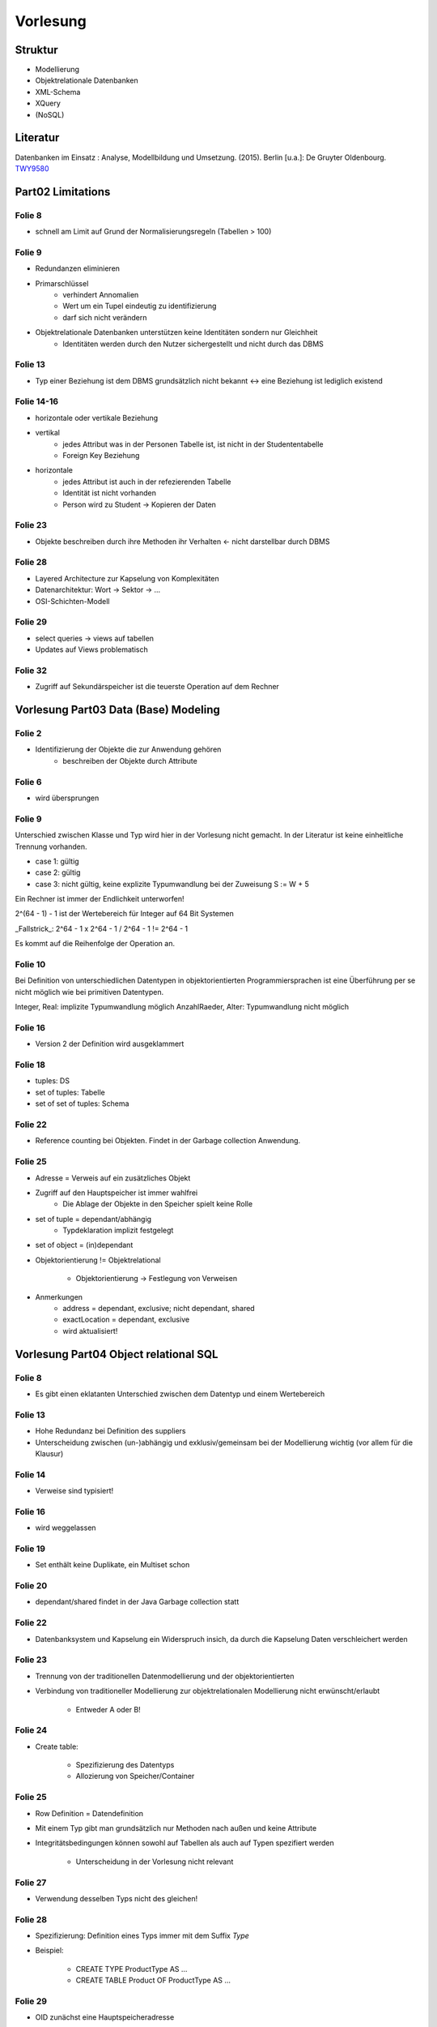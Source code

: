 *********
Vorlesung
*********

Struktur
--------

- Modellierung
- Objektrelationale Datenbanken
- XML-Schema
- XQuery
- (NoSQL)

Literatur
---------

Datenbanken im Einsatz : Analyse, Modellbildung und Umsetzung. (2015). Berlin [u.a.]: De Gruyter Oldenbourg.
`TWY9580 <http://primo.ub.uni-due.de/UDE:LocalUDE:UDEALEPH018376700>`_

Part02 Limitations
------------------

Folie 8
^^^^^^^

- schnell am Limit auf Grund der Normalisierungsregeln (Tabellen > 100)

Folie 9
^^^^^^^

- Redundanzen eliminieren
- Primarschlüssel
    + verhindert Annomalien
    + Wert um ein Tupel eindeutig zu identifizierung
    + darf sich nicht verändern
- Objektrelationale Datenbanken unterstützen keine Identitäten sondern nur Gleichheit
    + Identitäten werden durch den Nutzer sichergestellt und nicht durch das DBMS

Folie 13
^^^^^^^^

- Typ einer Beziehung ist dem DBMS grundsätzlich nicht bekannt <-> eine Beziehung ist lediglich existend

Folie 14-16
^^^^^^^^^^^

- horizontale oder vertikale Beziehung
- vertikal
    + jedes Attribut was in der Personen Tabelle ist, ist nicht in der Studententabelle
    + Foreign Key Beziehung
- horizontale
    + jedes Attribut ist auch in der refezierenden Tabelle
    + Identität ist nicht vorhanden
    + Person wird zu Student -> Kopieren der Daten

Folie 23
^^^^^^^^

- Objekte beschreiben durch ihre Methoden ihr Verhalten <- nicht darstellbar durch DBMS

Folie 28
^^^^^^^^

- Layered Architecture zur Kapselung von Komplexitäten
- Datenarchitektur: Wort -> Sektor -> ...
- OSI-Schichten-Modell

Folie 29
^^^^^^^^

- select queries -> views auf tabellen
- Updates auf Views problematisch


Folie 32
^^^^^^^^

- Zugriff auf Sekundärspeicher ist die teuerste Operation auf dem Rechner


Vorlesung Part03 Data (Base) Modeling
-------------------------------------

Folie 2
^^^^^^^

- Identifizierung der Objekte die zur Anwendung gehören
    + beschreiben der Objekte durch Attribute


Folie 6
^^^^^^^

- wird übersprungen


Folie 9
^^^^^^^

Unterschied zwischen Klasse und Typ wird hier in der Vorlesung nicht gemacht. In der Literatur ist keine einheitliche Trennung vorhanden.

- case 1: gültig
- case 2: gültig
- case 3: nicht gültig, keine explizite Typumwandlung bei der Zuweisung S := W + 5

Ein Rechner ist immer der Endlichkeit unterworfen!

2^(64 - 1) - 1 ist der Wertebereich für Integer auf 64 Bit Systemen

_Fallstrick_:
2^64 - 1 x 2^64 - 1 / 2^64 - 1 != 2^64 - 1

Es kommt auf die Reihenfolge der Operation an.


Folie 10
^^^^^^^^

Bei Definition von unterschiedlichen Datentypen in objektorientierten Programmiersprachen ist eine Überführung per se nicht möglich wie bei primitiven Datentypen.

Integer, Real: implizite Typumwandlung möglich
AnzahlRaeder, Alter: Typumwandlung nicht möglich


Folie 16
^^^^^^^^

- Version 2 der Definition wird ausgeklammert


Folie 18
^^^^^^^^

- tuples: DS
- set of tuples: Tabelle
- set of set of tuples: Schema


Folie 22
^^^^^^^^

- Reference counting bei Objekten. Findet in der Garbage collection Anwendung.

Folie 25
^^^^^^^^

- Adresse = Verweis auf ein zusätzliches Objekt
- Zugriff auf den Hauptspeicher ist immer wahlfrei
    + Die Ablage der Objekte in den Speicher spielt keine Rolle

- set of tuple = dependant/abhängig
    + Typdeklaration implizit festgelegt
- set of object = (in)dependant

- Objektorientierung != Objektrelational

    + Objektorientierung -> Festlegung von Verweisen

- Anmerkungen
    + address = dependant, exclusive; nicht dependant, shared
    + exactLocation = dependant, exclusive
    + wird aktualisiert!

Vorlesung Part04 Object relational SQL
--------------------------------------

Folie 8
^^^^^^^

- Es gibt einen eklatanten Unterschied zwischen dem Datentyp und einem Wertebereich

Folie 13
^^^^^^^^

- Hohe Redundanz bei Definition des suppliers
- Unterscheidung zwischen (un-)abhängig und exklusiv/gemeinsam bei der Modellierung wichtig (vor allem für die Klausur)

Folie 14
^^^^^^^^

- Verweise sind typisiert!

Folie 16
^^^^^^^^

- wird weggelassen

Folie 19
^^^^^^^^

- Set enthält keine Duplikate, ein Multiset schon

Folie 20
^^^^^^^^

- dependant/shared findet in der Java Garbage collection statt

Folie 22
^^^^^^^^

- Datenbanksystem und Kapselung ein Widerspruch insich, da durch die Kapselung Daten verschleichert werden

Folie 23
^^^^^^^^

- Trennung von der traditionellen Datenmodellierung und der objektorientierten
- Verbindung von traditioneller Modellierung zur objektrelationalen Modellierung nicht erwünscht/erlaubt

    + Entweder A oder B!


Folie 24
^^^^^^^^

- Create table:

    + Spezifizierung des Datentyps
    + Allozierung von Speicher/Container

Folie 25
^^^^^^^^

- Row Definition = Datendefinition
- Mit einem Typ gibt man grundsätzlich nur Methoden nach außen und keine Attribute
- Integritätsbedingungen können sowohl auf Tabellen als auch auf Typen spezifiert werden

    + Unterscheidung in der Vorlesung nicht relevant

Folie 27
^^^^^^^^

- Verwendung desselben Typs nicht des gleichen!

Folie 28
^^^^^^^^

- Spezifizierung: Definition eines Typs immer mit dem Suffix *Type*
- Beispiel:

    + CREATE TYPE ProductType AS ...
    + CREATE TABLE Product OF ProductType AS ...

Folie 29
^^^^^^^^

- OID zunächst eine Hauptspeicheradresse

+----------------------------+----------------------------+
| Primarschlüssel            | OID                        |
+============================+============================+
| Attribut in der Tabelle    |                            |
+----------------------------+----------------------------+
| Eindeutige Identifizierung | Eindeutige Identifizierung |
+----------------------------+----------------------------+

- Unterscheidung zwischen OID und Primarschlüssel wichtig


Folie 32
^^^^^^^^

+-------------------------+-------------------------------------+
| Definition              | Kommentar                           |
+=========================+=====================================+
| REF IS SYSTEM GENERATED | automatische Generierung vom System |
+-------------------------+-------------------------------------+
| REF USING <dataType>    | basiert auf der "alten" Definition  |
|                         | des Primarschlüssels und wird vom   |
|                         | Nutzer definiert                    |
+-------------------------+-------------------------------------+
| REF FROM                | wird im allgemeinen simuliert,      |
|                         | wie automatische Generierung des    |
|                         | Primarschlüssels                    |
+-------------------------+-------------------------------------+

- präferiert wird die erste Methode der automatischen Generierung durch das System

Folie 33
^^^^^^^^

- Eine OID ist eindeutig!!!
- Tabelle muss vom Typ X sein (REF(ProductType)) bei Verwendung von REF
- Schema.Typ.Attribut eindeutig
- *USER GENERATED* zwingend notwendig, obwohl es eine Wiederholung darstellt

Folie 34
^^^^^^^^

- im objektrelationalen lässt sich kein Primarschlüssel mehr definieren

Folie 37
^^^^^^^^

- Entgegen der Vermutung ist shallow equal schwergewichtiger als deep equal

    + bei shallow equal sind die Unterobjekte gleicher Identität (R3 und R4)

Folie 40
^^^^^^^^

- von Interesse sind *Methods*, Prozeduren und Funktionen werden sekundär behandelt
- mit row type ist NICHT der Typkonstruktor gemeint

Folie 42
^^^^^^^^

- Beispiel:

    + ``STATIC METHOD...`` ist die Methodendefinition
    + ``CREATE METHOD...`` enthält die Implementierung der Methode

Folie 44
^^^^^^^^

- Mit jeder Definition eines Attributs kommen implizit zwei Methoden, die den Wert des Attributs liefern und den Wert setzen (Property)

Folie 45
^^^^^^^^

- übersprungen

Folie 56
^^^^^^^^

- ``EmployeeType`` muss nicht zwingend zusätzliche Methoden implementieren oder überschreiben, sondern wird zur Strukturierung der Tabellen erstellt

    + Bei Views spielt dieser Typ allerdings eine größere Rolle
    + Bei Sichten werden Untertabellen bei der Betrachtung mit einbezogen

- Siehe auch Folie 57 hierzu

Folie 59
^^^^^^^^

- Views befinden sich nicht im Sekundärspeicher, sondern nur im Hauptspeicher
- Eine Sicht muss! einen bestimmten Typ enthalten
- Der Grund warum ``SYSTEM GENERATED`` nicht erlaubt ist, ist genau geklärt
- **keine Datenbank setzt den objektrelationalen Standard nach Definition um**

Folie 61
^^^^^^^^

- in die Statements ist ein wenig Semantik eingefügt

    + mit *Euro(10000)* wird normalerweise lediglich die Spalte angesprochen

- ``ONLY`` betrachtet nur die Wurzel, alle Subtypen werden ausgelassen
- Wenn eine Einschränkung auf die Spalten erfolgt wird ein neuer Typ erstellt, der zuvor definiert werden muss

    + Die Verwendung von ``SELECT *`` ist hier stark empfohlen
    + Es darf lediglich genau eine Tabelle adressiert werden! Verbundoperationen (Joins) sind nicht erlaubt

- Eine View kann mit hoher Wahrscheinlichkeit nicht in die bestehende Typhierarchie eingepflegt werden, da eine View in den meisten Fällen nur eine bestimmte Auswahl der Attribute enthält

- ``CARDINALITY`` zählt die Verweise auf die Referenzen
- Verbundoperationen nur über Referenzen zu realisieren
- Wenn Verbundoperationen (bei ORM) eingesetzt werden müssen sind Fehler in der Modellierung vorhanden

Folie 64
^^^^^^^^

- streng genommen findet keine Mengenerweiterung statt, da ausschließlich Einschränkungen vorgenommen werden können

Folie 69
^^^^^^^^

Einerseits Schema-Modelleriung andererseits Anfragen auf den Datenbestand. Grundsätzlich gesehen 2 unterschiedliche Aufgaben. Besser wäre eine einheitliche Sprache, was aber so nicht sein muss.

Folie 70
^^^^^^^^

2 Features, die im Umfeld des Objektrelationalen SQL gekommen sind. Sind aber auch schon in vielen Dialekten vorhanden.

1. Eigene ID generieren wollen -> Identity columns ... man kann angeben, wie man sich das grundsätzlich vorstellt. Start with, increment by ... etc.

Vorteile: Man kann Kriterien angeben bzw. man kann es noch genauer definieren ... bei welchem Wert die generated Id starten soll, welche Schritte dieser gehen soll etc.

2. Man kann Werte aus anderen Spalten kombinieren (wie hier addieren)

Folie 72
^^^^^^^^

mit only bezieht man sich nur auf das Wurzelelement ... andere werden nicht berücksichtigt

Folie 73
^^^^^^^^

Some tables. Man kann damit bestimmen, welche Typen von Personen man zurückgegeben haben will (so hab ich es verstanden)

Folie 74
^^^^^^^^

übersprungen ..

Folie 75
^^^^^^^^

alternative Version zu Folie 73

Folie 76
^^^^^^^^

Man kann beliebige Unterteile eines Baumes auswählen. Zwei Möglichkeiten darauf zuzugreifen .. DEREF-Variante kann immer verwendet werden.

Folie 77
^^^^^^^^

Tabelle ist eingebettet in ein Objekt (AdressType)

Man muss unterscheiden, ob man sich auf eine Referenz bezieht oder auf eine Einbettung

Folie 78
^^^^^^^^

Direct embedded ... abhängig und exklusiv

als ROW-Datentyp direkt eingebunden

Wir binden hier keinen abstrakten Datentyp ein sondern eine Datenstruktur. Objekt hat keine Identität.

Folie 79
^^^^^^^^

Erst Typ deklarieren und in einer anderen Tabelle nutzen. Objekte mit eigener OID und den üblichen Methoden.

Folie 80
^^^^^^^^

Aus Sicht der Anfrage ist es so, dass Sie gleichbehandelt werden .. wenn man darauf zugreifen will müssen wir einsteigen und einen Pfad definieren um zu so einem Objekt hinzukommen. Das machen wir mit der Punktnotation (addresses.city) ... mehrere Punkte erlaubt (z.B. addresses.city.name) beliebig viele Verschachtelung möglich.

Folie 81
^^^^^^^^

Array von Referenzen ..

Folie 82
^^^^^^^^

Statt dem Punkt ein Pfeil.

Folie 83
^^^^^^^^

Steigen bei Empolyee ein machen aber ein DEREF auf manager. Alle Daten vom Typ manager.

Folie 84
^^^^^^^^

Wann sind zwei Verweise kompatible? Sie müssen vom selben Typ sein .. nur dann!
Wenn Sie auf Objekte vom selben Datentyp verweisen.

Folie 85
^^^^^^^^

Zu viel zum mitschreiben. Er ist abgeschweift.

Folie 87
^^^^^^^^

Unnest funktioniert nur auf der obersten Ebene.


Folie 88
^^^^^^^^

Was macht das unnest?

Wir klopfen nur auf der obersten Ebene flach. Sollte ein Objekt in der obersten Ebene komplex sein, bleibt es komplex.

Folie 89
^^^^^^^^

Es wird nicht unterschieden, ob wir es mit der independent exclusive Variante zu tun haben oder mit der dependent exclusive.
